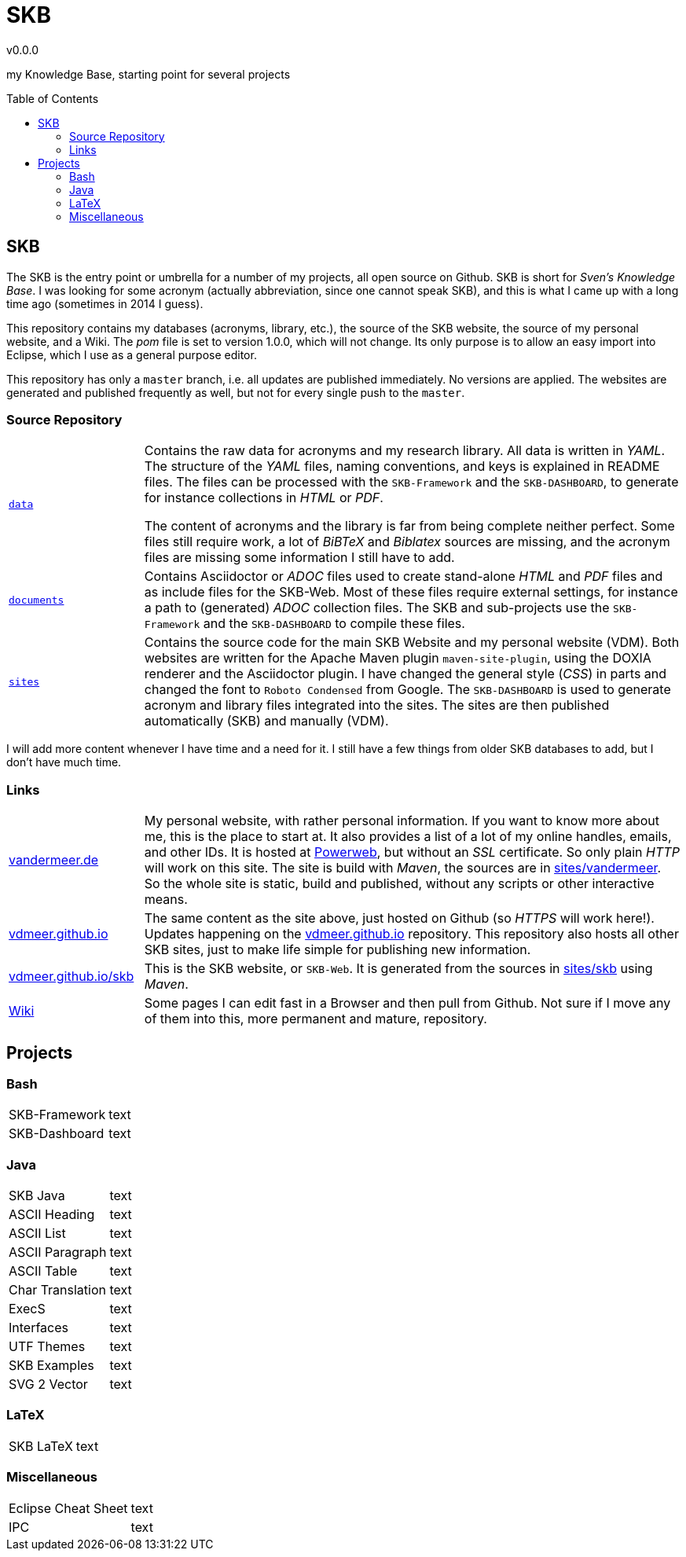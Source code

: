 :release-version: 0.0.0
= SKB
v{release-version}
:page-layout: base
:toc: preamble

my Knowledge Base, starting point for several projects

== SKB

The SKB is the entry point or umbrella for a number of my projects, all open source on Github.
SKB is short for _Sven's Knowledge Base_.
I was looking for some acronym (actually abbreviation, since one cannot speak SKB), and this is what I came up with a long time ago (sometimes in 2014 I guess).

This repository contains my databases (acronyms, library, etc.), the source of the SKB website, the source of my personal website, and a Wiki.
The _pom_ file is set to version 1.0.0, which will not change.
Its only purpose is to allow an easy import into Eclipse, which I use as a general purpose editor.

This repository has only a `master` branch, i.e. all updates are published immediately.
No versions are applied.
The websites are generated and published frequently as well, but not for every single push to the `master`.


=== Source Repository

[cols="20,80", frame=none, grid=rows]
|===

|`https://github.com/vdmeer/skb/tree/master/data[data]`
| Contains the raw data for acronyms and my research library.
All data is written in _YAML_.
The structure of the _YAML_ files, naming conventions, and keys is explained in README files.
The files can be processed with the `SKB-Framework` and the `SKB-DASHBOARD`, to generate for instance collections in _HTML_ or _PDF_.

The content of acronyms and the library is far from being complete neither perfect.
Some files still require work, a lot of _BiBTeX_ and _Biblatex_ sources are missing, and the acronym files are missing some information I still have to add.

|`https://github.com/vdmeer/skb/tree/master/documents[documents]`
| Contains Asciidoctor or _ADOC_ files used to create stand-alone _HTML_ and _PDF_ files and as include files for the SKB-Web.
Most of these files require external settings, for instance a path to (generated) _ADOC_ collection files.
The SKB and sub-projects use the `SKB-Framework` and the `SKB-DASHBOARD` to compile these files.


|`https://github.com/vdmeer/skb/tree/master/sites[sites]`
| Contains the source code for the main SKB Website and my personal website (VDM).
Both websites are written for the Apache Maven plugin `maven-site-plugin`, using the DOXIA renderer and the Asciidoctor plugin.
I have changed the general style (_CSS_) in parts and changed the font to `Roboto Condensed` from Google.
The `SKB-DASHBOARD` is used to generate acronym and library files integrated into the sites.
The sites are then published automatically (SKB) and manually (VDM).

|===

I will add more content whenever I have time and a need for it.
I still have a few things from older SKB databases to add, but I don't have much time.

=== Links

[cols="20,80", frame=none, grid=rows]
|===

| http://www.vandermeer.de[vandermeer.de]
| My personal website, with rather personal information.
If you want to know more about me, this is the place to start at.
It also provides a list of a lot of my online handles, emails, and other IDs.
It is hosted at https://www.powerweb.de/[Powerweb], but without an _SSL_ certificate.
So only plain _HTTP_ will work on this site.
The site is build with _Maven_, the sources are in https://github.com/vdmeer/skb/tree/master/sites/vandermeer[sites/vandermeer].
So the whole site is static, build and published, without any scripts or other interactive means.

| http://vdmeer.github.io/[vdmeer.github.io]
| The same content as the site above, just hosted on Github (so _HTTPS_ will work here!).
Updates happening on the https://github.com/vdmeer/vdmeer.github.io[vdmeer.github.io] repository.
This repository also hosts all other SKB sites, just to make life simple for publishing new information.

| https://vdmeer.github.io/skb/[vdmeer.github.io/skb]
| This is the SKB website, or `SKB-Web`.
It is generated from the sources in https://github.com/vdmeer/skb/tree/master/sites/skb[sites/skb] using _Maven_.

| https://github.com/vdmeer/skb/wiki[Wiki]
| Some pages I can edit fast in a Browser and then pull from Github.
Not sure if I move any of them into this, more permanent and mature, repository.

|===


== Projects



=== Bash

[cols="20,80", frame=none, grid=rows]
|===

| SKB-Framework
| text

| SKB-Dashboard
| text

|===



=== Java

[cols="20,80", frame=none, grid=rows]
|===


| SKB Java
| text

| ASCII Heading
| text

| ASCII List
| text

| ASCII Paragraph
| text

| ASCII Table
| text

| Char Translation
| text

| ExecS
| text

| Interfaces
| text


| UTF Themes
| text

| SKB Examples
| text

| SVG 2 Vector
| text


|===


=== LaTeX

[cols="20,80", frame=none, grid=rows]
|===

| SKB LaTeX
| text

|===



=== Miscellaneous

[cols="20,80", frame=none, grid=rows]
|===

| Eclipse Cheat Sheet
| text

| IPC
| text


|===